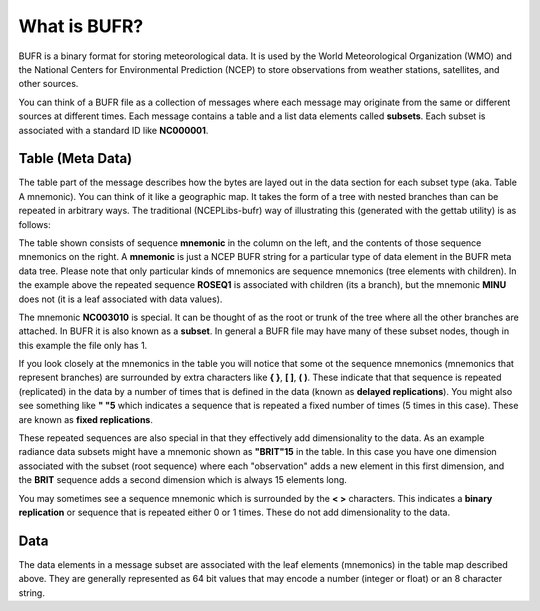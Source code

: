 What is BUFR?
=============

BUFR is a binary format for storing meteorological data. It is used by the World Meteorological
Organization (WMO) and the National Centers for Environmental Prediction (NCEP) to store
observations from weather stations, satellites, and other sources.

You can think of a BUFR file as a collection of messages where each message may originate from the
same or different sources at different times. Each message contains a table and a list data elements
called **subsets**. Each subset is associated with a standard ID like **NC000001**.

Table (Meta Data)
-----------------

The table part of the message describes how the bytes are layed out in the data section for each
subset type (aka. Table A mnemonic). You can think of it like a geographic map. It takes the form of
a tree with nested branches than can be repeated in arbitrary ways. The traditional (NCEPLibs-bufr)
way of illustrating this (generated with the gettab utility) is as follows:


.. image:: _static/NCEPLIB_table.png
    :width: 75%
    :align: center
    :alt: NCEPLIB table


The table shown consists of sequence **mnemonic** in the column on the left, and the contents of
those sequence mnemonics on the right. A **mnemonic** is just a NCEP BUFR string for a particular
type of data element in the BUFR meta data tree. Please note that only particular kinds of
mnemonics are sequence mnemonics (tree elements with children). In the example above the repeated
sequence **ROSEQ1** is associated with children (its a branch), but the mnemonic **MINU** does not
(it is a leaf associated with data values).

The mnemonic **NC003010** is special. It can be thought of as the root or trunk of the tree where
all the other branches are attached. In BUFR it is also known as a **subset**. In general a BUFR
file may have many of these subset nodes, though in this example the file only has 1.

If you look closely at the mnemonics in the table you will notice that some ot the sequence
mnemonics (mnemonics that represent branches) are surrounded by extra characters like **{ }**,
**[ ]**, **( )**. These indicate that that sequence is repeated (replicated) in the data by a number
of times that is defined in the data (known as **delayed replications**). You might also see
something like **" "5** which indicates a sequence that is repeated a fixed number of times
(5 times in this case). These are known as **fixed replications**.

These repeated sequences are also special in that they effectively add dimensionality to the data.
As an example radiance data subsets might have a mnemonic shown as **"BRIT"15** in the table. In
this case you have one dimension associated with the subset (root sequence) where each "observation"
adds a new element in this first dimension, and the **BRIT** sequence adds a second dimension which
is always 15 elements long.

You may sometimes see a sequence mnemonic which is surrounded by the **< >** characters. This
indicates a **binary replication** or sequence that is repeated either 0 or 1 times. These do not
add dimensionality to the data.

Data
----
The data elements in a message subset are associated with the leaf elements (mnemonics) in the
table map described above. They are generally represented as 64 bit values that may encode a
number (integer or float) or an 8 character string.
